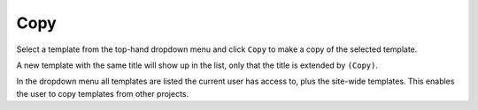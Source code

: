 .. _apps_containertemplates_copy:

Copy
====

Select a template from the top-hand dropdown menu and click ``Copy`` to make
a copy of the selected template.

.. image:: figures/apps/containertemplates/overview_copy.png
  :alt: Container template details

A new template with the same title will show
up in the list, only that the title is extended by ``(Copy)``.

.. image:: figures/apps/containertemplates/overview_copied.png
  :alt: Container template details

In the dropdown menu all templates are listed the current user has access to,
plus the site-wide templates. This enables the user to copy templates from other projects.
